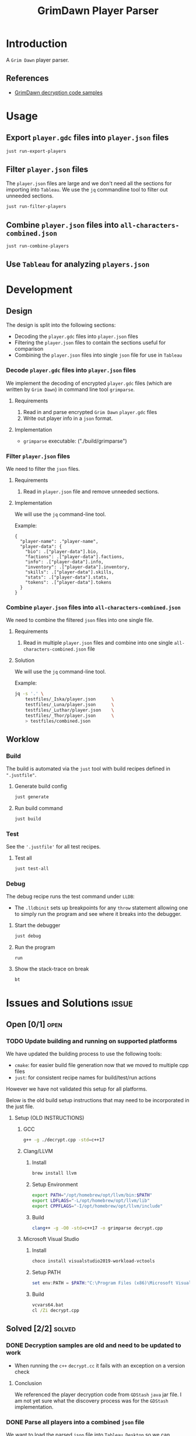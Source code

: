 #+title: GrimDawn Player Parser


* Introduction
A =Grim Dawn= player parser.

** References
+ [[http://www.lost.org.uk/grimdawn/][GrimDawn decryption code samples]]

* Usage
** Export ~player.gdc~ files into ~player.json~ files
#+begin_src sh
just run-export-players
#+end_src

** Filter ~player.json~ files
The ~player.json~ files are large and we don't need all the sections for importing into =Tableau=. We use the =jq= commandline tool to filter out unneeded sections.
#+begin_src sh
just run-filter-players
#+end_src

** Combine ~player.json~ files into ~all-characters-combined.json~
#+begin_src sh
just run-combine-players
#+end_src

** Use =Tableau= for analyzing ~players.json~

* Development
** Design
The design is split into the following sections:
+ Decoding the ~player.gdc~ files into ~player.json~ files
+ Filtering the ~player.json~ files to contain the sections useful for comparison
+ Combining the ~player.json~ files into single =json= file for use in =Tableau=

*** Decode ~player.gdc~ files into ~player.json~ files
We implement the decoding of encrypted ~player.gdc~ files (which are written by =Grim Dawn=) in command line tool =grimparse=.

**** Requirements
1. Read in and parse encrypted =Grim Dawn= ~player.gdc~ files
2. Write out player info in a =json= format.

**** Implementation
+ =grimparse= executable: ("./build/grimparse")

*** Filter ~player.json~ files
We need to filter the =json= files.

**** Requirements
1. Read in ~player.json~ file and remove unneeded sections.

**** Implementation
We will use the =jq= command-line tool.

Example:
#+begin_src jq
{
  "player-name": ."player-name",
  "player-data": {
    "bio": .["player-data"].bio,
    "factions": .["player-data"].factions,
    "info": .["player-data"].info,
    "inventory": .["player-data"].inventory,
    "skills": .["player-data"].skills,
    "stats": .["player-data"].stats,
    "tokens": .["player-data"].tokens
  }
}
#+end_src

*** Combine ~player.json~ files into ~all-characters-combined.json~
We need to combine the filtered =json= files into one single file.

**** Requirements
1. Read in multiple ~player.json~ files and combine into one single ~all-characters-combined.json~ file

**** Solution
We will use the =jq= command-line tool.

Example:
#+begin_src sh
jq -s '.' \
    testfiles/_Iska/player.json      \
    testfiles/_Luna/player.json      \
    testfiles/_Luthar/player.json    \
    testfiles/_Thor/player.json      \
    > testfiles/combined.json
#+end_src
** Worklow
*** Build
The build is automated via the =just= tool with build recipes defined in ~".justfile"~.

**** Generate build config
#+begin_src sh
just generate
#+end_src

**** Run build command
#+begin_src sh
just build
#+end_src

*** Test
See the ~'.justfile'~ for all test recipes.

**** Test all
#+begin_src sh
just test-all
#+end_src

*** Debug
The debug recipe runs the test command under =LLDB=:
- The ~.lldbinit~ sets up breakpoints for any ~throw~ statement allowing one to simply run the program and see where it breaks into the debugger.

**** Start the debugger
#+begin_src sh
just debug
#+end_src

**** Run the program
#+begin_src lldb
run
#+end_src

**** Show the stack-trace on break
#+begin_src lldb
bt
#+end_src
* Issues and Solutions :issue:
** Open [0/1] :open:
*** TODO Update building and running on supported platforms
We have updated the building process to use the following tools:
+ =cmake=: for easier build file generation now that we moved to multiple cpp files
+ =just=: for consistent recipe names for build/test/run actions

However we have not validated this setup for all platforms.

Below is the old build setup instructions that may need to be incorporated in the just file.
**** Setup (OLD INSTRUCTIONS)
***** GCC
#+begin_src sh
g++ -g ./decrypt.cpp -std=c++17
#+end_src

***** Clang/LLVM
****** Install
#+begin_src sh
brew install llvm
#+end_src

****** Setup Environment
#+begin_src sh
export PATH="/opt/homebrew/opt/llvm/bin:$PATH"
export LDFLAGS="-L/opt/homebrew/opt/llvm/lib"
export CPPFLAGS="-I/opt/homebrew/opt/llvm/include"
#+end_src

****** Build
#+begin_src sh
clang++ -g -O0 -std=c++17 -o grimparse decrypt.cpp
#+end_src

***** Microsoft Visual Studio
****** Install
#+begin_src sh
choco install visualstudio2019-workload-vctools
#+end_src

****** Setup PATH
#+begin_src powershell
set env:PATH = $PATH:"C:\Program Files (x86)\Microsoft Visual Studio\2019\BuildTools\MSBuild\Current\Bin"
#+end_src

****** Build
#+begin_src bat
vcvars64.bat
cl /Zi decrypt.cpp
#+end_src

** Solved [2/2] :solved:
*** DONE Decryption samples are old and need to be updated to work
CLOSED: [2023-11-21 Tue 21:30]
:LOGBOOK:
- State "DONE"       from "TODO"       [2023-11-21 Tue 21:30]
:END:
+ When running the =c++= ~decrypt.cc~ it fails with an exception on a version check

**** Conclusion
We referenced the player decryption code from =GDStash= =java= jar file. I am not yet sure what the discovery process was for the =GDStash= implementation.
*** DONE Parse all players into a combined ~json~ file
CLOSED: [2023-12-26 Tue 13:04]
:LOGBOOK:
- State "DONE"       from "TODO"       [2023-12-26 Tue 13:04]
:END:
We want to load the parsed ~json~ file into =Tableau Desktop= so we can compare characters.

**** Getting =Grimdawn= saves
Here we can pull in =grimdawn_save= project as a =git= submodule.
**** Get the list of ~player.gdc~ files for each character
#+begin_src sh :results table
ls  grimdawn_save/main/*/player.gdc
#+end_src
